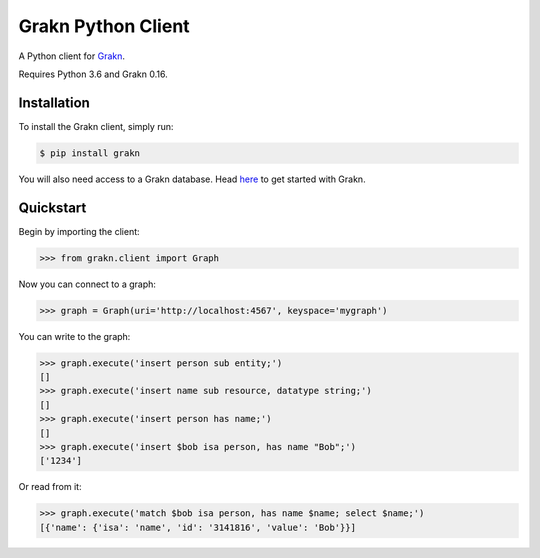 Grakn Python Client
===================

A Python client for `Grakn <http://grakn.ai>`_.

Requires Python 3.6 and Grakn 0.16.

Installation
------------

To install the Grakn client, simply run:

.. code-block:: bash

    $ pip install grakn

You will also need access to a Grakn database.
Head `here <https://grakn.ai/pages/documentation/get-started/setup-guide.html>`_ to get started with Grakn.

Quickstart
----------

Begin by importing the client:

.. code-block:: python

    >>> from grakn.client import Graph

Now you can connect to a graph:

.. code-block:: python

    >>> graph = Graph(uri='http://localhost:4567', keyspace='mygraph')

You can write to the graph:

.. code-block:: python

    >>> graph.execute('insert person sub entity;')
    []
    >>> graph.execute('insert name sub resource, datatype string;')
    []
    >>> graph.execute('insert person has name;')
    []
    >>> graph.execute('insert $bob isa person, has name "Bob";')
    ['1234']

.. TODO: update this output when insert query output changes

Or read from it:

.. code-block:: python

    >>> graph.execute('match $bob isa person, has name $name; select $name;')
    [{'name': {'isa': 'name', 'id': '3141816', 'value': 'Bob'}}]

.. TODO: reference docs

